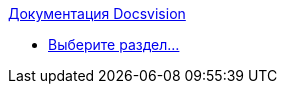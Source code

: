 .xref:index.adoc[Документация Docsvision]
* xref:index.adoc[Выберите раздел...]
// * xref:timeline.adoc[]
// * xref:search.adoc[]
// * xref:wine.adoc[]
